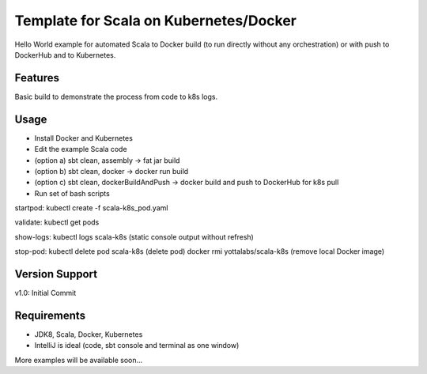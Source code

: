 =======
Template for Scala on Kubernetes/Docker
=======

Hello World example for automated Scala to Docker build (to run directly without any orchestration) or with push to DockerHub and to Kubernetes.

.. image:: https://img.shields.io/badge/scala_template_for_k8s-v1.0.0-green.svg
        :target: https://github.com/janrock-ylb?tab=repositories
        :alt: Release Status

Features
--------

| Basic build to demonstrate the process from code to k8s logs.

Usage
-----
- Install Docker and Kubernetes
- Edit the example Scala code
- (option a) sbt clean, assembly -> fat jar build
- (option b) sbt clean, docker -> docker run build
- (option c) sbt clean, dockerBuildAndPush -> docker build and push to DockerHub for k8s pull
- Run set of bash scripts
startpod:
kubectl create -f scala-k8s_pod.yaml

validate:
kubectl get pods

show-logs:
kubectl logs scala-k8s
(static console output without refresh)

stop-pod:
kubectl delete pod scala-k8s
(delete pod)
docker rmi yottalabs/scala-k8s
(remove local Docker image)

Version Support
---------------
v1.0: Initial Commit

Requirements
------------
- JDK8, Scala, Docker, Kubernetes
- IntelliJ is ideal (code, sbt console and terminal as one window)

More examples will be available soon...
